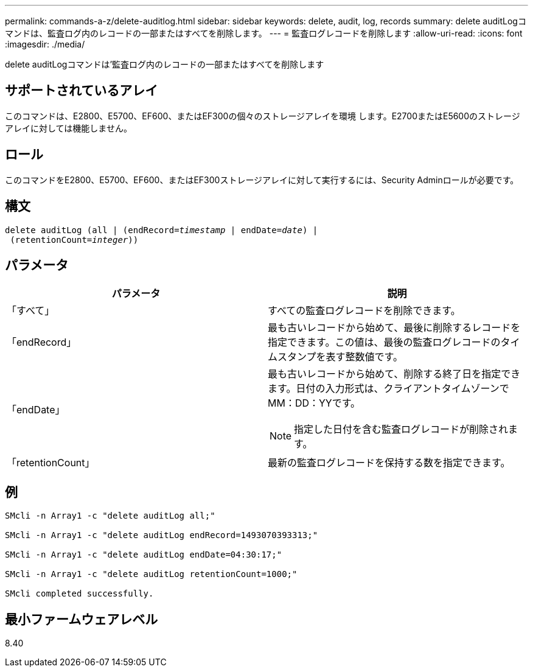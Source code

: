 ---
permalink: commands-a-z/delete-auditlog.html 
sidebar: sidebar 
keywords: delete, audit, log, records 
summary: delete auditLogコマンドは、監査ログ内のレコードの一部またはすべてを削除します。 
---
= 監査ログレコードを削除します
:allow-uri-read: 
:icons: font
:imagesdir: ./media/


[role="lead"]
delete auditLogコマンドは'監査ログ内のレコードの一部またはすべてを削除します



== サポートされているアレイ

このコマンドは、E2800、E5700、EF600、またはEF300の個々のストレージアレイを環境 します。E2700またはE5600のストレージアレイに対しては機能しません。



== ロール

このコマンドをE2800、E5700、EF600、またはEF300ストレージアレイに対して実行するには、Security Adminロールが必要です。



== 構文

[listing, subs="+macros"]
----

delete auditLog (all | (endRecord=pass:quotes[_timestamp_ | endDate=_date_) |
 (retentionCount=_integer_))]
----


== パラメータ

|===
| パラメータ | 説明 


 a| 
「すべて」
 a| 
すべての監査ログレコードを削除できます。



 a| 
「endRecord」
 a| 
最も古いレコードから始めて、最後に削除するレコードを指定できます。この値は、最後の監査ログレコードのタイムスタンプを表す整数値です。



 a| 
「endDate」
 a| 
最も古いレコードから始めて、削除する終了日を指定できます。日付の入力形式は、クライアントタイムゾーンでMM：DD：YYです。

[NOTE]
====
指定した日付を含む監査ログレコードが削除されます。

====


 a| 
「retentionCount」
 a| 
最新の監査ログレコードを保持する数を指定できます。

|===


== 例

[listing]
----

SMcli -n Array1 -c "delete auditLog all;"

SMcli -n Array1 -c "delete auditLog endRecord=1493070393313;"

SMcli -n Array1 -c "delete auditLog endDate=04:30:17;"

SMcli -n Array1 -c "delete auditLog retentionCount=1000;"

SMcli completed successfully.
----


== 最小ファームウェアレベル

8.40
